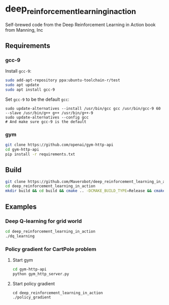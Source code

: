 * deep_reinforcement_learning_in_action
Self-brewed code from the Deep Reinforcement Learning in Action book from Manning, Inc
** Requirements
*** gcc-9
Install ~gcc-9~:
#+BEGIN_SRC sh
  sudo add-apt-repository ppa:ubuntu-toolchain-r/test
  sudo apt update
  sudo apt install gcc-9
#+END_SRC
Set ~gcc-9~ to be the default ~gcc~:
#+BEGIN_SRC shell
  sudo update-alternatives --install /usr/bin/gcc gcc /usr/bin/gcc-9 60 --slave /usr/bin/g++ g++ /usr/bin/g++-9
  sudo update-alternatives --config gcc
  # And make sure gcc-9 is the default
#+END_SRC
*** gym
#+BEGIN_SRC sh
  git clone https://github.com/openai/gym-http-api
  cd gym-http-api
  pip install -r requirements.txt
#+END_SRC
** Build
#+BEGIN_SRC sh
  git clone https://github.com/Maverobot/deep_reinforcement_learning_in_action.git
  cd deep_reinforcement_learning_in_action
  mkdir build && cd build && cmake .. -DCMAKE_BUILD_TYPE=Release && cmake --build . -- -j4
#+END_SRC
** Examples
*** Deep Q-learning for grid world
#+BEGIN_SRC sh
  cd deep_reinforcement_learning_in_action
  ./dq_learning
#+END_SRC
*** Policy gradient for CartPole problem
**** Start gym
#+BEGIN_SRC sh
  cd gym-http-api
  python gym_http_server.py
#+END_SRC
**** Start policy gradient
#+BEGIN_SRC
  cd deep_reinforcement_learning_in_action
  ./policy_gradient
#+END_SRC
